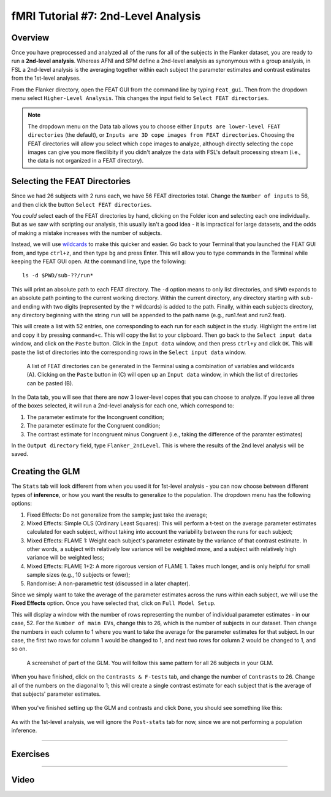 .. _fMRI_07_2ndLevelAnalysis:

fMRI Tutorial #7: 2nd-Level Analysis
=================

Overview
***********

Once you have preprocessed and analyzed all of the runs for all of the subjects in the Flanker dataset, you are ready to run a **2nd-level analysis**. Whereas AFNI and SPM define a 2nd-level analysis as synonymous with a group analysis, in FSL a 2nd-level analysis is the averaging together within each subject the parameter estimates and contrast estimates from the 1st-level analyses.

From the Flanker directory, open the FEAT GUI from the command line by typing ``Feat_gui``. Then from the dropdown menu select ``Higher-Level Analysis``. This changes the input field to ``Select FEAT directories``.

.. note::

  The dropdown menu on the Data tab allows you to choose either ``Inputs are lower-level FEAT directories`` (the default), or ``Inputs are 3D cope images from FEAT directories``. Choosing the FEAT directories will allow you select which cope images to analyze, although directly selecting the cope images can give you more flexilibity if you didn't analyze the data with FSL's default processing stream (i.e., the data is not organized in a FEAT directory).
  
  
Selecting the FEAT Directories
**********

Since we had 26 subjects with 2 runs each, we have 56 FEAT directories total. Change the ``Number of inputs`` to 56, and then click the button ``Select FEAT directories``.

You *could* select each of the FEAT directories by hand, clicking on the Folder icon and selecting each one individually. But as we saw with scripting our analysis, this usually isn't a good idea - it is impractical for large datasets, and the odds of making a mistake increases with the number of subjects.

Instead, we will use `wildcards <https://andysbrainbook.readthedocs.io/en/latest/unix/Unix_07_Scripting.html#wildcards>`__ to make this quicker and easier. Go back to your Terminal that you launched the FEAT GUI from, and type ``ctrl+z``, and then type ``bg`` and press Enter. This will allow you to type commands in the Terminal while keeping the FEAT GUI open. At the command line, type the following:

::

  ls -d $PWD/sub-??/run*
  
This will print an absolute path to each FEAT directory. The ``-d`` option means to only list directories, and ``$PWD`` expands to an absolute path pointing to the current working directory. Within the current directory, any directory starting with ``sub-`` and ending with two digits (represented by the ``?`` wildcards) is added to the path. Finally, within each subjects directory, any directory beginning with the string ``run`` will be appended to the path name (e.g., run1.feat and run2.feat).

This will create a list with 52 entries, one corresponding to each run for each subject in the study. Highlight the entire list and copy it by pressing ``command+c``. This will copy the list to your clipboard. Then go back to the ``Select input data`` window, and click on the ``Paste`` button. Click in the ``Input data`` window, and then press ``ctrl+y`` and click ``OK``. This will paste the list of directories into the corresponding rows in the ``Select input data`` window.

.. figure:: 2ndLevelAnalysis_SelectingFEATDirectories.png

  A list of FEAT directories can be generated in the Terminal using a combination of variables and wildcards (A). Clicking on the ``Paste`` button in (C) will open up an ``Input data`` window, in which the list of directories can be pasted (B).
  

In the Data tab, you will see that there are now 3 lower-level copes that you can choose to analyze. If you leave all three of the boxes selected, it will run a 2nd-level analysis for each one, which correspond to:

1. The parameter estimate for the Incongruent condition;
2. The parameter estimate for the Congruent condition;
3. The contrast estimate for Incongruent minus Congruent (i.e., taking the difference of the paramter estimates)

In the ``Output directory`` field, type ``Flanker_2ndLevel``. This is where the results of the 2nd level analysis will be saved.


Creating the GLM
***********

The ``Stats`` tab will look different from when you used it for 1st-level analysis - you can now choose between different types of **inference**, or how you want the results to generalize to the population. The dropdown menu has the following options:

1. Fixed Effects: Do not generalize from the sample; just take the average;
2. Mixed Effects: Simple OLS (Ordinary Least Squares): This will perform a t-test on the average parameter estimates calculated for each subject, without taking into account the variability between the runs for each subject;
3. Mixed Effects: FLAME 1: Weight each subject's parameter estimate by the variance of that contrast estimate. In other words, a subject with relatively low variance will be weighted more, and a subject with relatively high variance will be weighted less; 
4. Mixed Effects: FLAME 1+2: A more rigorous version of FLAME 1. Takes much longer, and is only helpful for small sample sizes (e.g., 10 subjects or fewer);
5. Randomise: A non-parametric test (discussed in a later chapter).


Since we simply want to take the average of the parameter estimates across the runs within each subject, we will use the **Fixed Effects** option. Once you have selected that, click on ``Full Model Setup``.

This will display a window with the number of rows representing the number of individual parameter estimates - in our case, 52. For the ``Number of main EVs``, change this to 26, which is the number of subjects in our dataset. Then change the numbers in each column to 1 where you want to take the average for the parameter estimates for that subject. In our case, the first two rows for column 1 would be changed to 1, and next two rows for column 2 would be changed to 1, and so on.

.. figure:: 2ndLevelAnalysis_GLM_Setup.png

  A screenshot of part of the GLM. You will follow this same pattern for all 26 subjects in your GLM.
  
When you have finished, click on the ``Contrasts & F-tests`` tab, and change the number of ``Contrasts`` to 26. Change all of the numbers on the diagonal to 1; this will create a single contrast estimate for each subject that is the average of that subjects' parameter estimates.

.. figure:: 2ndLevelAnalysis_Contrast_Setup.png

When you've finished setting up the GLM and contrasts and click ``Done``, you should see something like this:

.. figure:: 2ndLevelAnalysis_Model.png

As with the 1st-level analysis, we will ignore the ``Post-stats`` tab for now, since we are not performing a population inference.

----------

Exercises
*********

----------

Video
*********
